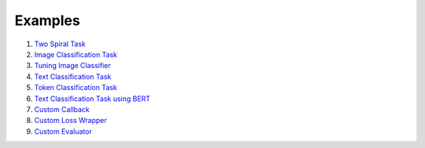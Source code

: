 ************
Examples
************

1. `Two Spiral Task <https://github.com/jkoutsikakis/pytorch-wrapper/tree/develop/examples/1_two_spiral_task.ipynb>`_
2. `Image Classification Task <https://github.com/jkoutsikakis/pytorch-wrapper/tree/develop/examples/2_image_classification_task.ipynb>`_
3. `Tuning Image Classifier <https://github.com/jkoutsikakis/pytorch-wrapper/tree/develop/examples/3_tuning_image_classifier.ipynb>`_
4. `Text Classification Task <https://github.com/jkoutsikakis/pytorch-wrapper/tree/develop/examples/4_text_classification_task.ipynb>`_
5. `Token Classification Task <https://github.com/jkoutsikakis/pytorch-wrapper/tree/develop/examples/5_token_classification_task.ipynb>`_
6. `Text Classification Task using BERT <https://github.com/jkoutsikakis/pytorch-wrapper/tree/develop/examples/6_text_classification_task_using_bert.ipynb>`_
7. `Custom Callback <https://github.com/jkoutsikakis/pytorch-wrapper/tree/develop/examples/7_custom_callback.ipynb>`_
8. `Custom Loss Wrapper <https://github.com/jkoutsikakis/pytorch-wrapper/tree/develop/examples/8_custom_loss_wrapper.ipynb>`_
9. `Custom Evaluator <https://github.com/jkoutsikakis/pytorch-wrapper/tree/develop/examples/9_custom_evaluator.ipynb>`_
